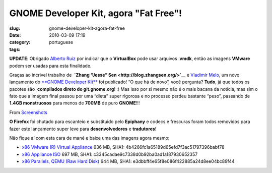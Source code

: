 GNOME Developer Kit, agora "Fat Free"!
######################################
:slug: gnome-developer-kit-agora-fat-free
:date: 2010-03-09 17:19
:category:
:tags: portuguese

**UPDATE**: Obrigado `Alberto Ruiz <http://aruiz.synaptia.net/>`__ por
indicar que o **VirtualBox** pode usar arquivos .\ **vmdk**, então as
imagens **VMware** podem ser usadas para esta finalidade.

Graças ao incrivel trabalho de  **`Zhang “Jesse”
Sen <http://blog.zhangsen.org/>`__** e `Vladimir
Melo <http://vladimirmelo.wordpress.com>`__, um novo lançamento do
`**GNOME Developer Kit** <http://bit.ly/GNOMEDevKit>`__ foi publicado!
“O que há de novo”, você pergunta? **Tudo**, já que todos os pacotes
são  **compilados direto do git.gnome.org**! :) Mas isso por si mesmo
não é o mais bacana da notícia, mas sim o fato que a imagem final passou
por uma “dieta” super rigorosa e no processo perdeu bastante “peso”,
passando de **1.4GB monstruosos** para menos de **700MB** de puro
**GNOME**!!!

|image0| From
`Screenshots <http://picasaweb.google.com/og.maciel/Screenshots?feat=embedwebsite>`__

**O Firefox** foi chutado para escanteio e substituido pelo **Epiphany**
e codecs e frescuras foram todos removidos para fazer este lançamento
super leve para **desenvolvedores** e **tradutores**!

Não fique aí com esta cara de mané e baixe uma das imagens agora mesmo:

-  `x86 VMware (R) Virtual Appliance <http://bit.ly/GDK_VMware>`__
   636 MB, SHA1: 4b4266fc1a65189d65efd7f3ac51797396babf78
-  `x86 Appliance ISO <http://bit.ly/GDK_ISO>`__ 697 MB, SHA1:
   c3345cadae9c7338d0b92ba0ad1a187930652357
-  `x86 Parallels, QEMU (Raw Hard Disk) <http://bit.ly/GDK_RAW>`__
   644 MB, SHA1: e3dbbff4e65f8e086f422885a24d8ee04bc89f44

.. |image0| image:: http://lh5.ggpht.com/_9QQeITShNa0/S4xwu4TdbLI/AAAAAAACOqU/DWMfWRHZ6W0/s400/Captura_de_tela.png
   :target: http://picasaweb.google.com/lh/photo/7CivLsVida0SEg5k5NE27A?feat=embedwebsite
